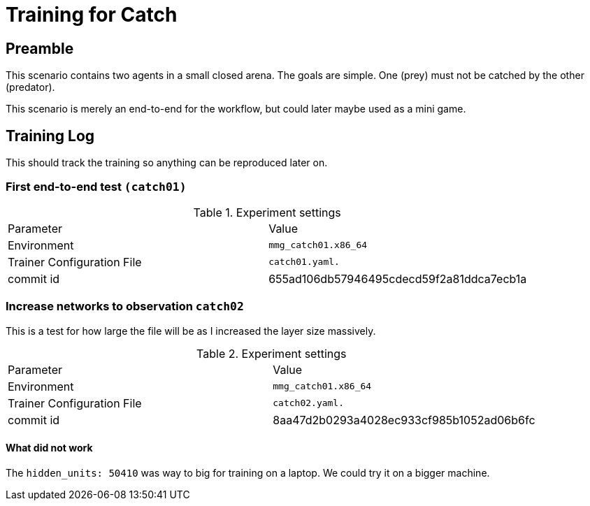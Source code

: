 = Training for Catch

== Preamble

This scenario contains two agents in a small closed arena.
The goals are simple.
One (prey) must not be catched by the other (predator).

This scenario is merely an end-to-end for the workflow, but could later maybe used as a mini game.

== Training Log

This should track the training so anything can be reproduced later on.

=== First end-to-end test `(catch01)`

.Experiment settings
|===
|Parameter |Value
|Environment
|`mmg_catch01.x86_64`

|Trainer Configuration File
|`catch01.yaml.`

|commit id
|655ad106db57946495cdecd59f2a81ddca7ecb1a
|===

=== Increase networks to observation `catch02`

This is a test for how large the file will be as I increased the layer size massively.

.Experiment settings
|===
|Parameter |Value
|Environment
|`mmg_catch01.x86_64`

|Trainer Configuration File
|`catch02.yaml.`

|commit id
|8aa47d2b0293a4028ec933cf985b1052ad06b6fc
|===

==== What did not work

The `hidden_units: 50410` was way to big for training on a laptop.
We could try it on a bigger machine.
